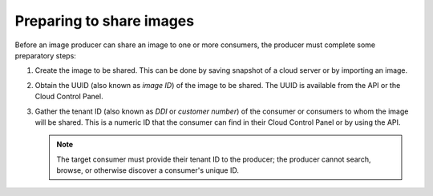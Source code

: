 .. _cloud-images-sharing-preparing:

+++++++++++++++++++++++++
Preparing to share images
+++++++++++++++++++++++++
Before an image producer can share an image to one or more consumers,
the producer must
complete some preparatory steps:

1. Create the image to be shared.
   This can be done by saving snapshot of a cloud server
   or by importing an image.

2. Obtain the UUID (also known as *image ID*) of the image
   to be shared.
   The UUID is available from the API or
   the Cloud Control Panel.

3. Gather the tenant ID (also known as *DDI* or *customer number*) of
   the consumer or consumers to whom
   the image will be shared.
   This is a numeric ID
   that the consumer can find in their Cloud Control Panel
   or by using the API.

   .. NOTE::
      The target consumer must provide their tenant ID to
      the producer;
      the producer cannot search, browse, or otherwise discover
      a consumer's unique ID.
